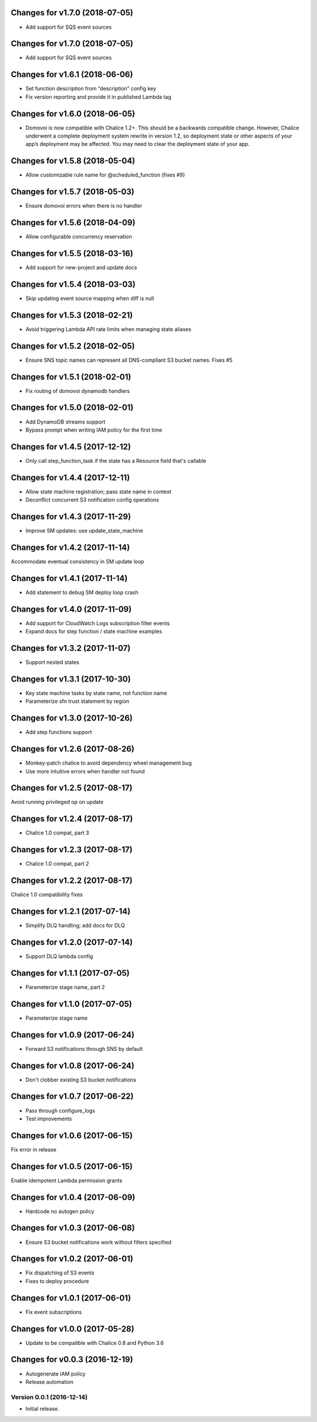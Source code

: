 Changes for v1.7.0 (2018-07-05)
===============================

-  Add support for SQS event sources

Changes for v1.7.0 (2018-07-05)
===============================

-  Add support for SQS event sources

Changes for v1.6.1 (2018-06-06)
===============================

-  Set function description from “description” config key

-  Fix version reporting and provide it in published Lambda tag

Changes for v1.6.0 (2018-06-05)
===============================

-  Domovoi is now compatible with Chalice 1.2+. This should be a
   backwards compatible change. However, Chalice underwent a complete
   deployment system rewrite in version 1.2, so deployment state or
   other aspects of your app’s deployment may be affected. You may need
   to clear the deployment state of your app.

Changes for v1.5.8 (2018-05-04)
===============================

-  Allow customizable rule name for @scheduled_function (fixes #9)

Changes for v1.5.7 (2018-05-03)
===============================

-  Ensure domovoi errors when there is no handler

Changes for v1.5.6 (2018-04-09)
===============================

-  Allow configurable concurrency reservation

Changes for v1.5.5 (2018-03-16)
===============================

-  Add support for new-project and update docs

Changes for v1.5.4 (2018-03-03)
===============================

-  Skip updating event source mapping when diff is null

Changes for v1.5.3 (2018-02-21)
===============================

-  Avoid triggering Lambda API rate limits when managing state aliases

Changes for v1.5.2 (2018-02-05)
===============================

-  Ensure SNS topic names can represent all DNS-compliant S3 bucket
   names. Fixes #5

Changes for v1.5.1 (2018-02-01)
===============================

-  Fix routing of domovoi dynamodb handlers

Changes for v1.5.0 (2018-02-01)
===============================

-  Add DynamoDB streams support

-  Bypass prompt when writing IAM policy for the first time

Changes for v1.4.5 (2017-12-12)
===============================

-  Only call step\_function\_task if the state has a Resource field
   that's callable

Changes for v1.4.4 (2017-12-11)
===============================

-  Allow state machine registration; pass state name in context

-  Deconflict concurrent S3 notification config operations

Changes for v1.4.3 (2017-11-29)
===============================

-  Improve SM updates: use update\_state\_machine

Changes for v1.4.2 (2017-11-14)
===============================

Accommodate eventual consistency in SM update loop

Changes for v1.4.1 (2017-11-14)
===============================

-  Add statement to debug SM deploy loop crash

Changes for v1.4.0 (2017-11-09)
===============================

-  Add support for CloudWatch Logs subscription filter events

-  Expand docs for step function / state machine examples

Changes for v1.3.2 (2017-11-07)
===============================

-  Support nested states

Changes for v1.3.1 (2017-10-30)
===============================

-  Key state machine tasks by state name, not function name

-  Parameterize sfn trust statement by region

Changes for v1.3.0 (2017-10-26)
===============================

-  Add step functions support

Changes for v1.2.6 (2017-08-26)
===============================

-  Monkey-patch chalice to avoid dependency wheel management bug

-  Use more intuitive errors when handler not found

Changes for v1.2.5 (2017-08-17)
===============================

Avoid running privileged op on update

Changes for v1.2.4 (2017-08-17)
===============================

-  Chalice 1.0 compat, part 3

Changes for v1.2.3 (2017-08-17)
===============================

-  Chalice 1.0 compat, part 2

Changes for v1.2.2 (2017-08-17)
===============================

Chalice 1.0 compatibility fixes

Changes for v1.2.1 (2017-07-14)
===============================

-  Simplify DLQ handling; add docs for DLQ

Changes for v1.2.0 (2017-07-14)
===============================

-  Support DLQ lambda config

Changes for v1.1.1 (2017-07-05)
===============================

-  Parameterize stage name, part 2

Changes for v1.1.0 (2017-07-05)
===============================

-  Parameterize stage name

Changes for v1.0.9 (2017-06-24)
===============================

-  Forward S3 notifications through SNS by default

Changes for v1.0.8 (2017-06-24)
===============================

-  Don't clobber existing S3 bucket notifications

Changes for v1.0.7 (2017-06-22)
===============================

-  Pass through configure\_logs

-  Test improvements

Changes for v1.0.6 (2017-06-15)
===============================

Fix error in release

Changes for v1.0.5 (2017-06-15)
===============================

Enable idempotent Lambda permission grants

Changes for v1.0.4 (2017-06-09)
===============================

-  Hardcode no autogen policy

Changes for v1.0.3 (2017-06-08)
===============================

-  Ensure S3 bucket notifications work without filters specified

Changes for v1.0.2 (2017-06-01)
===============================

-  Fix dispatching of S3 events

-  Fixes to deploy procedure

Changes for v1.0.1 (2017-06-01)
===============================

-  Fix event subscriptions

Changes for v1.0.0 (2017-05-28)
===============================

-  Update to be compatible with Chalice 0.8 and Python 3.6




Changes for v0.0.3 (2016-12-19)
===============================

-  Autogenerate IAM policy

-  Release automation

Version 0.0.1 (2016-12-14)
--------------------------
- Initial release.
